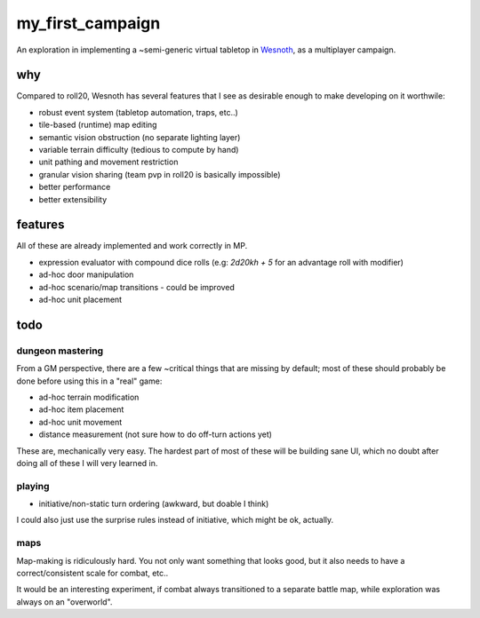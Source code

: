 =================
my_first_campaign
=================

An exploration in implementing a ~semi-generic virtual tabletop in `Wesnoth
<https://wesnoth.org>`_, as a multiplayer campaign.

why
---

Compared to roll20, Wesnoth has several features that I see as desirable enough
to make developing on it worthwile:

* robust event system (tabletop automation, traps, etc..)
* tile-based (runtime) map editing
* semantic vision obstruction (no separate lighting layer)
* variable terrain difficulty (tedious to compute by hand)
* unit pathing and movement restriction
* granular vision sharing (team pvp in roll20 is basically impossible)
* better performance
* better extensibility

features
--------

All of these are already implemented and work correctly in MP.

* expression evaluator with compound dice rolls (e.g: `2d20kh + 5` for an advantage roll with modifier)
* ad-hoc door manipulation
* ad-hoc scenario/map transitions
  - could be improved
* ad-hoc unit placement

todo
----

dungeon mastering
^^^^^^^^^^^^^^^^^

From a GM perspective, there are a few ~critical things that are missing by
default; most of these should probably be done before using this in a "real"
game:

* ad-hoc terrain modification
* ad-hoc item placement
* ad-hoc unit movement
* distance measurement (not sure how to do off-turn actions yet)

These are, mechanically very easy. The hardest part of most of these will be
building sane UI, which no doubt after doing all of these I will very learned
in.

playing
^^^^^^^

* initiative/non-static turn ordering (awkward, but doable I think)

I could also just use the surprise rules instead of initiative, which might be
ok, actually.

maps
^^^^

Map-making is ridiculously hard. You not only want something that looks good,
but it also needs to have a correct/consistent scale for combat, etc..

It would be an interesting experiment, if combat always transitioned to a
separate battle map, while exploration was always on an "overworld".
